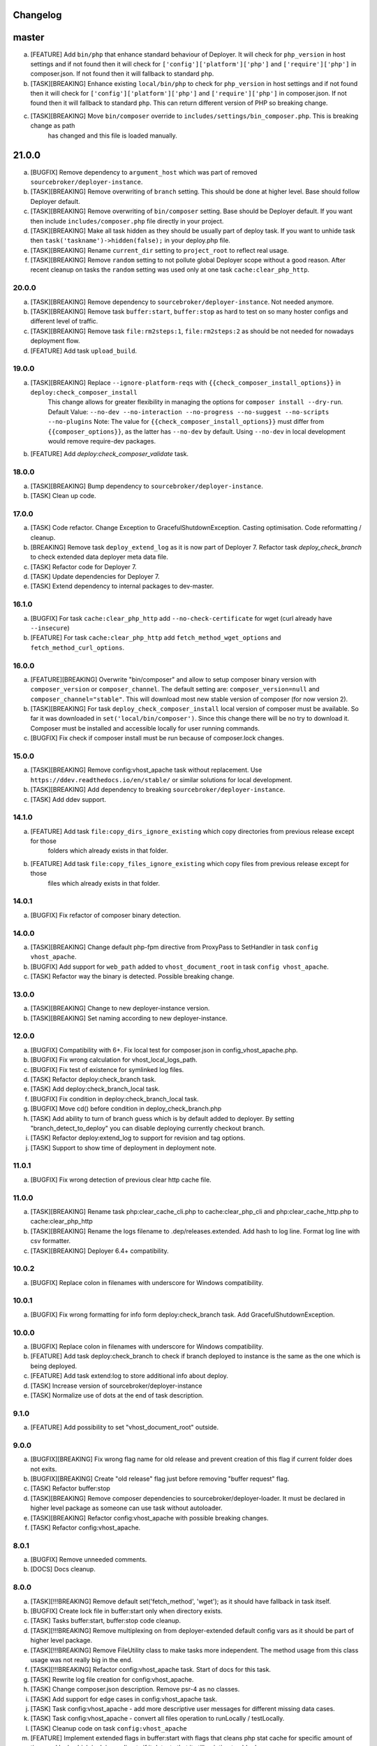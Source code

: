 
Changelog
---------

master
------

a) [FEATURE] Add ``bin/php`` that enhance standard behaviour of Deployer. It will check for
   ``php_version`` in host settings and if not found then it will check for ``['config']['platform']['php']``
   and ``['require']['php']`` in composer.json. If not found then it will fallback to standard ``php``.

b) [TASK][BREAKING] Enhance existing ``local/bin/php`` to check for ``php_version`` in host settings and
   if not found then it will check for ``['config']['platform']['php']`` and ``['require']['php']`` in
   composer.json. If not found then it will fallback to standard ``php``. This can return different version of PHP so
   breaking change.

c) [TASK][BREAKING] Move ``bin/composer`` override to ``includes/settings/bin_composer.php``. This is breaking change as path
    has changed and this file is loaded manually.

21.0.0
------

a) [BUGFIX] Remove dependency to ``argument_host`` which was part of removed ``sourcebroker/deployer-instance``.
b) [TASK][BREAKING] Remove overwriting of ``branch`` setting. This should be done at higher level. Base should follow Deployer
   default.
c) [TASK][BREAKING] Remove overwriting of ``bin/composer`` setting. Base should be Deployer default. If you want then include
   ``includes/composer.php`` file directly in your project.
d) [TASK][BREAKING] Make all task hidden as they should be usually part of deploy task. If you want to unhide task then
   ``task('taskname')->hidden(false);`` in your deploy.php file.
e) [TASK][BREAKING] Rename ``current_dir`` setting to ``project_root`` to reflect real usage.
f) [TASK][BREAKING] Remove ``random`` setting to not pollute global Deployer scope without a good reason. After recent
   cleanup on tasks the ``random`` setting was used only at one task ``cache:clear_php_http``.

20.0.0
~~~~~~

a) [TASK][BREAKING] Remove dependency to ``sourcebroker/deployer-instance``. Not needed anymore.
b) [TASK][BREAKING] Remove task ``buffer:start``, ``buffer:stop`` as hard to test on so many hoster configs and different level of traffic.
c) [TASK][BREAKING] Remove task ``file:rm2steps:1``, ``file:rm2steps:2`` as should be not needed for nowadays deployment flow.
d) [FEATURE] Add task ``upload_build``.

19.0.0
~~~~~~

a) [TASK][BREAKING] Replace ``--ignore-platform-reqs`` with ``{{check_composer_install_options}}`` in ``deploy:check_composer_install``
    This change allows for greater flexibility in managing the options for ``composer install --dry-run``.
    Default Value:
    ``--no-dev --no-interaction --no-progress --no-suggest --no-scripts --no-plugins``
    Note:
    The value for ``{{check_composer_install_options}}`` must differ from ``{{composer_options}}``, as the latter
    has ``--no-dev`` by default. Using ``--no-dev`` in local development would remove require-dev packages.

b) [FEATURE] Add `deploy:check_composer_validate` task.

18.0.0
~~~~~~

a) [TASK][BREAKING] Bump dependency to ``sourcebroker/deployer-instance``.

b) [TASK] Clean up code.

17.0.0
~~~~~~

a) [TASK] Code refactor. Change Exception to GracefulShutdownException. Casting optimisation. Code reformatting / cleanup.

b) [BREAKING] Remove task ``deploy_extend_log`` as it is now part of Deployer 7. Refactor task `deploy_check_branch`
   to check extended data deployer meta data file.

c) [TASK] Refactor code for Deployer 7.

d) [TASK] Update dependencies for Deployer 7.

e) [TASK] Extend dependency to internal packages to dev-master.

16.1.0
~~~~~~

a) [BUGFIX] For task ``cache:clear_php_http`` add ``--no-check-certificate`` for wget (curl already have ``--insecure``)

b) [FEATURE] For task ``cache:clear_php_http`` add ``fetch_method_wget_options`` and ``fetch_method_curl_options``.

16.0.0
~~~~~~

a) [FEATURE][BREAKING] Overwrite "bin/composer" and allow to setup composer binary version with ``composer_version``
   or ``composer_channel``.  The default setting are: ``composer_version=null`` and ``composer_channel="stable"``.
   This will download most new stable version of composer (for now version 2).

b) [TASK][BREAKING] For task ``deploy_check_composer_install`` local version of composer must be available. So far it was
   downloaded in ``set('local/bin/composer')``. Since this change there will be no try to download it. Composer must be
   installed and accessible locally for user running commands.

c) [BUGFIX] Fix check if composer install must be run because of composer.lock changes.

15.0.0
~~~~~~

a) [TASK][BREAKING] Remove config:vhost_apache task without replacement. Use ``https://ddev.readthedocs.io/en/stable/``
   or similar solutions for local development.

b) [TASK][BREAKING] Add dependency to breaking ``sourcebroker/deployer-instance``.

c) [TASK] Add ddev support.

14.1.0
~~~~~~

a) [FEATURE] Add task ``file:copy_dirs_ignore_existing`` which copy directories from previous release except for those
    folders which already exists in that folder.

b) [FEATURE] Add task ``file:copy_files_ignore_existing`` which copy files from previous release except for those
    files which already exists in that folder.

14.0.1
~~~~~~~

a) [BUGFIX] Fix refactor of composer binary detection.

14.0.0
~~~~~~~

a) [TASK][BREAKING] Change default php-fpm directive from ProxyPass to SetHandler in task ``config vhost_apache``.
b) [BUGFIX] Add support for ``web_path`` added to ``vhost_document_root`` in task ``config vhost_apache``.
c) [TASK] Refactor way the binary is detected. Possible breaking change.

13.0.0
~~~~~~

a) [TASK][BREAKING] Change to new deployer-instance version.
b) [TASK][BREAKING] Set naming according to new deployer-instance.

12.0.0
~~~~~~

a) [BUGFIX] Compatibility with 6+. Fix local test for composer.json in config_vhost_apache.php.
b) [BUGFIX] Fix wrong calculation for vhost_local_logs_path.
c) [BUGFIX] Fix test of existence for symlinked log files.
d) [TASK] Refactor deploy:check_branch task.
e) [TASK] Add deploy:check_branch_local task.
f) [BUGFIX] Fix condition in deploy:check_branch_local task.
g) [BUGFIX] Move cd() before condition in deploy_check_branch.php
h) [TASK] Add ability to turn of branch guess which is by default added to deployer. By setting "branch_detect_to_deploy" you can disable deploying currently checkout branch.
i) [TASK] Refactor deploy:extend_log to support for revision and tag options.
j) [TASK] Support to show time of deployment in deployment note.

11.0.1
~~~~~~

a) [BUGFIX] Fix wrong detection of previous clear http cache file.

11.0.0
~~~~~~

a) [TASK][BREAKING] Rename task php:clear_cache_cli.php to cache:clear_php_cli and php:clear_cache_http.php to cache:clear_php_http
b) [TASK][BREAKING] Rename the logs filename to .dep/releases.extended. Add hash to log line. Format log line with csv formatter.
c) [TASK][BREAKING] Deployer 6.4+ compatibility.

10.0.2
~~~~~~

a) [BUGFIX] Replace colon in filenames with underscore for Windows compatibility.

10.0.1
~~~~~~

a) [BUGFIX] Fix wrong formatting for info form deploy:check_branch task. Add GracefulShutdownException.

10.0.0
~~~~~~

a) [BUGFIX] Replace colon in filenames with underscore for Windows compatibility.
b) [FEATURE] Add task deploy:check_branch to check if branch deployed to instance is the same as the one which is being deployed.
c) [FEATURE] Add task extend:log to store additional info about deploy.
d) [TASK] Increase version of sourcebroker/deployer-instance
e) [TASK] Normalize use of dots at the end of task description.

9.1.0
~~~~~

a) [FEATURE] Add possibility to set "vhost_document_root" outside.

9.0.0
~~~~~

a) [BUGFIX][BREAKING] Fix wrong flag name for old release and prevent creation of this flag if current folder does not exits.
b) [BUGFIX][BREAKING] Create "old release" flag just before removing "buffer request" flag.
c) [TASK] Refactor buffer:stop
d) [TASK][BREAKING] Remove composer dependencies to sourcebroker/deployer-loader. It must be declared in higher level package as
   someone can use task without autoloader.
e) [TASK][BREAKING] Refactor config:vhost_apache with possible breaking changes.
f) [TASK] Refactor config:vhost_apache.

8.0.1
~~~~~

a) [BUGFIX] Remove unneeded comments.
b) [DOCS] Docs cleanup.

8.0.0
~~~~~

a) [TASK][!!!BREAKING] Remove default set('fetch_method', 'wget'); as it should have fallback in task itself.
b) [BUGFIX] Create lock file in buffer:start only when directory exists.
c) [TASK] Tasks buffer:start, buffer:stop code cleanup.
d) [TASK][!!!BREAKING] Remove multiplexing on from deployer-extended default config vars as it should be part of higher
   level package.
e) [TASK][!!!BREAKING] Remove FileUtility class to make tasks more independent. The method usage from this class
   usage was not really big in the end.
f) [TASK][!!!BREAKING] Refactor config:vhost_apache task. Start of docs for this task.
g) [TASK] Rewrite log file creation for config:vhost_apache.
h) [TASK] Change composer.json description. Remove psr-4 as no classes.
i) [TASK] Add support for edge cases in config:vhost_apache task.
j) [TASK] Task config:vhost_apache - add more descriptive user messages for different missing data cases.
k) [TASK] Task config:vhost_apache - convert all files operation to runLocally / testLocally.
l) [TASK] Cleanup code on task ``config:vhost_apache``
m) [FEATURE] Implement extended flags in buffer:start with flags that cleans php stat cache for specific amount of time,
   and lock which is doing redirects if it detects that it still pointing to old release.

7.1.3
~~~~~

a) [DOCS] Update changelog.


7.1.2
~~~~~

a) [BUGFIX] In task "buffer:start" add -f (force) to mv command as on some linux distro its asking to overwrite by default.

7.1.1
~~~~~

a) [BUGFIX] Fix wrongly set default fetch_method for "php:clear_cache_http"
b) [DOC] Update changelog.

7.1.0
~~~~~

a) [FEATURE] Add curl as additional fetch_method.
b) [FEATURE] Add fallback when fetch_method is not set.
c) [BUGFIX] Change wget command to not store file at all. Previous settings causes wget to return error
   when there was no access to write on current folder. Right now there is no need to have write
   access.
d) [BUGFIX] Do fallback for get('public_urls', []) so right exception is shown.
e) [FEATURE] Introduce {{bin/local/wget}}
f) [FEATURE] Introduce {{bin/local/curl}}
g) [DOC] Extend documentation about task properties.

7.0.0
~~~~~

a) [TASK] Add dependency to sourcebroker/deployer-loader
b) [TASK][!!!BREAKING] Remove SourceBroker\DeployerExtended\Loader.php in favour of using sourcebroker/deployer-loader
c) [TASK][!!!BREAKING] Remove SourceBroker\DeployerExtended\Utility\FileUtility->requireFilesFromDirectoryReqursively
   because it was used only in SourceBroker\DeployerExtended\Loader.php

6.1.3
~~~~~

a) [BUGFIX] Fix problem when few request want to delete the same file in buffer tasks.
b) [TASK] Increase req for php to 5.6 as deployer does not work with php 5.4.

6.1.2
~~~~~

a) Fix missing changelog.

6.1.1
~~~~~

a) Fix hardcoded locker file name.
b) Docs update.

6.1.0
~~~~~

a) Add option to buffer:start to auto remove lock files after some time.
b) Add option "entrypoint_refresh"

6.0.0
~~~~~

a) Start entrypoint in task "buffer:start" and "buffer:stop" from deploy_path and not form web_path
b) Remove not used var "tmp_dir".

5.1.0
~~~~~

a) Rework of php:clear_cache_http. Look for old clear_cache file in previous release.

5.0.0
~~~~~

a) Remove autoload of recipes. From now an object of class Loader must be created that will load
   the recipes.

4.0.0
~~~~~

Tasks removed with replacement in other package: https://github.com/sourcebroker/deployer-extended-database

a) db:download
b) db:export
c) db:import
d) db:move
e) db:process
f) db:pull
g) db:truncate
h) db:upload

Tasks removed with replacement in other package: https://github.com/sourcebroker/deployer-extended-media

a) media:move
b) media:pull
c) media:push

3.0.0
~~~~~

Flatten structure of databases settings for database tasks.

Structure was:
::

 set(
       'db_databases',
       [
           ['database_foo' => [
                   'host' => '127.0.0.1',
                   'database' => 'foo',
                   'user' => 'foo',
                   'password' => 'foopass',
                  ]
           ],
           ['database_foo' => get('db_default')]
           ['database_bar' => [
                   'host' => '127.0.0.1',
                   'database' => 'bar',
                   'user' => 'bar',
                   'password' => 'barpass',
                  ],
           ],
           ['database_bar' => get('db_default')]
           ['database_bar' => '/absolute/path/to/file/with/config_array.php']
       ]
   );

Should be now:
::

 set(
       'db_databases',
       [
           'database_foo' => [
               [
                   'host' => '127.0.0.1',
                   'database' => 'foo',
                   'user' => 'foo',
                   'password' => 'foopass',
               ],
               get('db_default'),
               '/absolute/path/to/file/with/config_array.php'
           ],
           'database_bar' => [
               get('db_default'),
               '/absolute/path/to/file/with/config_array.php'
           ],
       ]
   );

All of the arrays in each database defined by key will be merged.

2.0.0
~~~~~

Task renamed:

a) Rename deploy:composer_check_install to ``deploy:check_composer_install``_
b) Rename cache:clearstatcache to ``php:clear_cache_cli``_
c) Rename cache:frontendreset to ``php:clear_cache_http``_
d) Rename deploy:vhosts to ``config:vhost``_

Task splitted/renamed with no simple replacement:

a) file:remove_recursive_atomic - replaced by ``file:rm2steps:1``_, ``file:rm2steps:2``_
b) lock:create_lock_files - replaced by ``buffer:start``_
c) lock:delete_lock_files - replaced by ``buffer:stop``_
d) lock:overwrite_entry_point - replaced by ``buffer:start``_

Task removed with no replacement:

a) file:copy_from_shared
b) file:copy_from_previous
c) git:check_status
d) lock:stop_if_http_status_200
